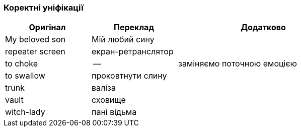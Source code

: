 === Коректні уніфікації

[width="80%",cols="5,5,10",options="header"]
|=========================================================
|Оригінал |Переклад |Додатково

|My beloved son |Мій любий сину |

|repeater screen |екран-ретранслятор |

|to choke |-- |заміняємо поточною емоцією

|to swallow |проковтнути слину |

|trunk |валіза |

|vault |сховище |

|witch-lady |пані відьма |

|=========================================================